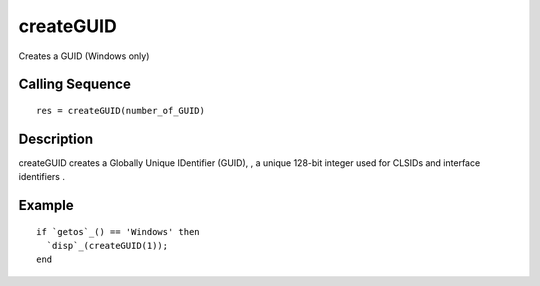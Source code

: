 


createGUID
==========

Creates a GUID (Windows only)



Calling Sequence
~~~~~~~~~~~~~~~~


::

    res = createGUID(number_of_GUID)




Description
~~~~~~~~~~~

createGUID creates a Globally Unique IDentifier (GUID), , a unique
128-bit integer used for CLSIDs and interface identifiers .



Example
~~~~~~~


::

    if `getos`_() == 'Windows' then
      `disp`_(createGUID(1));
    end




